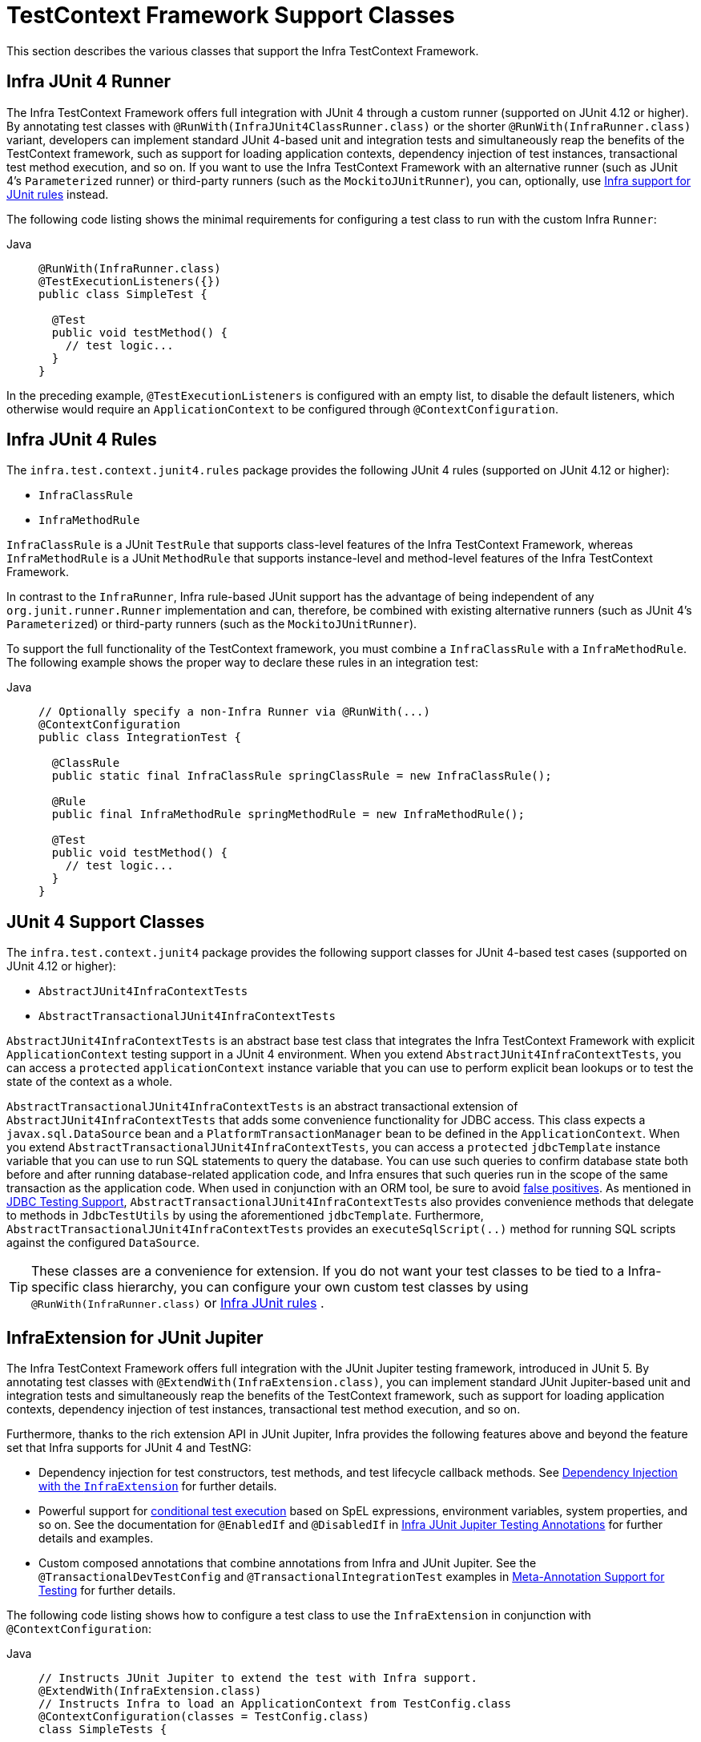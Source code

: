 [[testcontext-support-classes]]
= TestContext Framework Support Classes

This section describes the various classes that support the Infra TestContext Framework.

[[testcontext-junit4-runner]]
== Infra JUnit 4 Runner

The Infra TestContext Framework offers full integration with JUnit 4 through a custom
runner (supported on JUnit 4.12 or higher). By annotating test classes with
`@RunWith(InfraJUnit4ClassRunner.class)` or the shorter `@RunWith(InfraRunner.class)`
variant, developers can implement standard JUnit 4-based unit and integration tests and
simultaneously reap the benefits of the TestContext framework, such as support for
loading application contexts, dependency injection of test instances, transactional test
method execution, and so on. If you want to use the Infra TestContext Framework with an
alternative runner (such as JUnit 4's `Parameterized` runner) or third-party runners
(such as the `MockitoJUnitRunner`), you can, optionally, use
xref:testing/testcontext-framework/support-classes.adoc#testcontext-junit4-rules[Infra support for JUnit rules] instead.

The following code listing shows the minimal requirements for configuring a test class to
run with the custom Infra `Runner`:

[tabs]
======
Java::
+
[source,java,indent=0,subs="verbatim,quotes",role="primary"]
----
@RunWith(InfraRunner.class)
@TestExecutionListeners({})
public class SimpleTest {

  @Test
  public void testMethod() {
    // test logic...
  }
}
----
======

In the preceding example, `@TestExecutionListeners` is configured with an empty list, to
disable the default listeners, which otherwise would require an `ApplicationContext` to
be configured through `@ContextConfiguration`.

[[testcontext-junit4-rules]]
== Infra JUnit 4 Rules

The `infra.test.context.junit4.rules` package provides the following JUnit
4 rules (supported on JUnit 4.12 or higher):

* `InfraClassRule`
* `InfraMethodRule`

`InfraClassRule` is a JUnit `TestRule` that supports class-level features of the Infra
TestContext Framework, whereas `InfraMethodRule` is a JUnit `MethodRule` that supports
instance-level and method-level features of the Infra TestContext Framework.

In contrast to the `InfraRunner`, Infra rule-based JUnit support has the advantage of
being independent of any `org.junit.runner.Runner` implementation and can, therefore, be
combined with existing alternative runners (such as JUnit 4's `Parameterized`) or
third-party runners (such as the `MockitoJUnitRunner`).

To support the full functionality of the TestContext framework, you must combine a
`InfraClassRule` with a `InfraMethodRule`. The following example shows the proper way
to declare these rules in an integration test:

[tabs]
======
Java::
+
[source,java,indent=0,subs="verbatim,quotes",role="primary"]
----
// Optionally specify a non-Infra Runner via @RunWith(...)
@ContextConfiguration
public class IntegrationTest {

  @ClassRule
  public static final InfraClassRule springClassRule = new InfraClassRule();

  @Rule
  public final InfraMethodRule springMethodRule = new InfraMethodRule();

  @Test
  public void testMethod() {
    // test logic...
  }
}
----
======

[[testcontext-support-classes-junit4]]
== JUnit 4 Support Classes

The `infra.test.context.junit4` package provides the following support
classes for JUnit 4-based test cases (supported on JUnit 4.12 or higher):

* `AbstractJUnit4InfraContextTests`
* `AbstractTransactionalJUnit4InfraContextTests`

`AbstractJUnit4InfraContextTests` is an abstract base test class that integrates the
Infra TestContext Framework with explicit `ApplicationContext` testing support in a
JUnit 4 environment. When you extend `AbstractJUnit4InfraContextTests`, you can access a
`protected` `applicationContext` instance variable that you can use to perform explicit
bean lookups or to test the state of the context as a whole.

`AbstractTransactionalJUnit4InfraContextTests` is an abstract transactional extension of
`AbstractJUnit4InfraContextTests` that adds some convenience functionality for JDBC
access. This class expects a `javax.sql.DataSource` bean and a
`PlatformTransactionManager` bean to be defined in the `ApplicationContext`. When you
extend `AbstractTransactionalJUnit4InfraContextTests`, you can access a `protected`
`jdbcTemplate` instance variable that you can use to run SQL statements to query the
database. You can use such queries to confirm database state both before and after
running database-related application code, and Infra ensures that such queries run in
the scope of the same transaction as the application code. When used in conjunction with
an ORM tool, be sure to avoid xref:testing/testcontext-framework/tx.adoc#testcontext-tx-false-positives[false positives].
As mentioned in xref:testing/support-jdbc.adoc[JDBC Testing Support],
`AbstractTransactionalJUnit4InfraContextTests` also provides convenience methods that
delegate to methods in `JdbcTestUtils` by using the aforementioned `jdbcTemplate`.
Furthermore, `AbstractTransactionalJUnit4InfraContextTests` provides an
`executeSqlScript(..)` method for running SQL scripts against the configured `DataSource`.

TIP: These classes are a convenience for extension. If you do not want your test classes
to be tied to a Infra-specific class hierarchy, you can configure your own custom test
classes by using `@RunWith(InfraRunner.class)` or xref:testing/testcontext-framework/support-classes.adoc#testcontext-junit4-rules[Infra JUnit rules]
.

[[testcontext-junit-jupiter-extension]]
== InfraExtension for JUnit Jupiter

The Infra TestContext Framework offers full integration with the JUnit Jupiter testing
framework, introduced in JUnit 5. By annotating test classes with
`@ExtendWith(InfraExtension.class)`, you can implement standard JUnit Jupiter-based unit
and integration tests and simultaneously reap the benefits of the TestContext framework,
such as support for loading application contexts, dependency injection of test instances,
transactional test method execution, and so on.

Furthermore, thanks to the rich extension API in JUnit Jupiter, Infra provides the
following features above and beyond the feature set that Infra supports for JUnit 4 and
TestNG:

* Dependency injection for test constructors, test methods, and test lifecycle callback
  methods. See xref:testing/testcontext-framework/support-classes.adoc#testcontext-junit-jupiter-di[Dependency Injection with the `InfraExtension`] for further details.
* Powerful support for link:https://junit.org/junit5/docs/current/user-guide/#extensions-conditions[conditional
  test execution] based on SpEL expressions, environment variables, system properties,
  and so on. See the documentation for `@EnabledIf` and `@DisabledIf` in
  xref:testing/annotations/integration-junit-jupiter.adoc[Infra JUnit Jupiter Testing Annotations] for further details and examples.
* Custom composed annotations that combine annotations from Infra and JUnit Jupiter. See
  the `@TransactionalDevTestConfig` and `@TransactionalIntegrationTest` examples in
  xref:testing/annotations/integration-meta.adoc[Meta-Annotation Support for Testing] for further details.

The following code listing shows how to configure a test class to use the
`InfraExtension` in conjunction with `@ContextConfiguration`:

[tabs]
======
Java::
+
[source,java,indent=0,subs="verbatim,quotes",role="primary"]
----
// Instructs JUnit Jupiter to extend the test with Infra support.
@ExtendWith(InfraExtension.class)
// Instructs Infra to load an ApplicationContext from TestConfig.class
@ContextConfiguration(classes = TestConfig.class)
class SimpleTests {

  @Test
  void testMethod() {
    // test logic...
  }
}
----
======

Since you can also use annotations in JUnit 5 as meta-annotations, Infra provides the
`@JUnitConfig` and `@JUnitWebConfig` composed annotations to simplify the
configuration of the test `ApplicationContext` and JUnit Jupiter.

The following example uses `@JUnitConfig` to reduce the amount of configuration
used in the previous example:

[tabs]
======
Java::
+
[source,java,indent=0,subs="verbatim,quotes",role="primary"]
----
// Instructs Infra to register the InfraExtension with JUnit
// Jupiter and load an ApplicationContext from TestConfig.class
@JUnitConfig(TestConfig.class)
class SimpleTests {

  @Test
  void testMethod() {
    // test logic...
  }
}
----

======

Similarly, the following example uses `@JUnitWebConfig` to create a
`WebApplicationContext` for use with JUnit Jupiter:

[tabs]
======
Java::
+
[source,java,indent=0,subs="verbatim,quotes",role="primary"]
----
// Instructs Infra to register the InfraExtension with JUnit
// Jupiter and load a WebApplicationContext from TestWebConfig.class
@JUnitWebConfig(TestWebConfig.class)
class SimpleWebTests {

  @Test
  void testMethod() {
    // test logic...
  }
}
----

======

See the documentation for `@JUnitConfig` and `@JUnitWebConfig` in
xref:testing/annotations/integration-junit-jupiter.adoc[Infra JUnit Jupiter Testing Annotations] for further details.

[[testcontext-junit-jupiter-di]]
=== Dependency Injection with the `InfraExtension`

The `InfraExtension` implements the
link:https://junit.org/junit5/docs/current/user-guide/#extensions-parameter-resolution[`ParameterResolver`]
extension API from JUnit Jupiter, which lets Infra provide dependency injection for test
constructors, test methods, and test lifecycle callback methods.

Specifically, the `InfraExtension` can inject dependencies from the test's
`ApplicationContext` into test constructors and methods that are annotated with
Infra `@BeforeTransaction` and `@AfterTransaction` or JUnit's `@BeforeAll`,
`@AfterAll`, `@BeforeEach`, `@AfterEach`, `@Test`, `@RepeatedTest`, `@ParameterizedTest`,
and others.


[[testcontext-junit-jupiter-di-constructor]]
==== Constructor Injection

If a specific parameter in a constructor for a JUnit Jupiter test class is of type
`ApplicationContext` (or a sub-type thereof) or is annotated or meta-annotated with
`@Autowired`, `@Qualifier`, or `@Value`, Infra injects the value for that specific
parameter with the corresponding bean or value from the test's `ApplicationContext`.

Infra can also be configured to autowire all arguments for a test class constructor if
the constructor is considered to be _autowirable_. A constructor is considered to be
autowirable if one of the following conditions is met (in order of precedence).

* The constructor is annotated with `@Autowired`.
* `@TestConstructor` is present or meta-present on the test class with the `autowireMode`
  attribute set to `ALL`.
* The default _test constructor autowire mode_ has been changed to `ALL`.

See xref:testing/annotations/integration-junit-jupiter.adoc#integration-testing-annotations-testconstructor[`@TestConstructor`] for details on the use of
`@TestConstructor` and how to change the global _test constructor autowire mode_.

WARNING: If the constructor for a test class is considered to be _autowirable_, Infra
assumes the responsibility for resolving arguments for all parameters in the constructor.
Consequently, no other `ParameterResolver` registered with JUnit Jupiter can resolve
parameters for such a constructor.

[WARNING]
====
Constructor injection for test classes must not be used in conjunction with JUnit
Jupiter's `@TestInstance(PER_CLASS)` support if `@DirtiesContext` is used to close the
test's `ApplicationContext` before or after test methods.

The reason is that `@TestInstance(PER_CLASS)` instructs JUnit Jupiter to cache the test
instance between test method invocations. Consequently, the test instance will retain
references to beans that were originally injected from an `ApplicationContext` that has
been subsequently closed. Since the constructor for the test class will only be invoked
once in such scenarios, dependency injection will not occur again, and subsequent tests
will interact with beans from the closed `ApplicationContext` which may result in errors.

To use `@DirtiesContext` with "before test method" or "after test method" modes in
conjunction with `@TestInstance(PER_CLASS)`, one must configure dependencies from Infra
to be supplied via field or setter injection so that they can be re-injected between test
method invocations.
====

In the following example, Infra injects the `OrderService` bean from the
`ApplicationContext` loaded from `TestConfig.class` into the
`OrderServiceIntegrationTests` constructor.

[tabs]
======
Java::
+
[source,java,indent=0,subs="verbatim,quotes",role="primary"]
----
@JUnitConfig(TestConfig.class)
class OrderServiceIntegrationTests {

  private final OrderService orderService;

  @Autowired
  OrderServiceIntegrationTests(OrderService orderService) {
    this.orderService = orderService;
  }

  // tests that use the injected OrderService
}
----

======

Note that this feature lets test dependencies be `final` and therefore immutable.

If the `infra.test.constructor.autowire.mode` property is to `all` (see
xref:testing/annotations/integration-junit-jupiter.adoc#integration-testing-annotations-testconstructor[`@TestConstructor`]), we can omit the declaration of
`@Autowired` on the constructor in the previous example, resulting in the following.

[tabs]
======
Java::
+
[source,java,indent=0,subs="verbatim,quotes",role="primary"]
----
@JUnitConfig(TestConfig.class)
class OrderServiceIntegrationTests {

  private final OrderService orderService;

  OrderServiceIntegrationTests(OrderService orderService) {
    this.orderService = orderService;
  }

  // tests that use the injected OrderService
}
----
======

[[testcontext-junit-jupiter-di-method]]
==== Method Injection

If a parameter in a JUnit Jupiter test method or test lifecycle callback method is of
type `ApplicationContext` (or a sub-type thereof) or is annotated or meta-annotated with
`@Autowired`, `@Qualifier`, or `@Value`, Infra injects the value for that specific
parameter with the corresponding bean from the test's `ApplicationContext`.

In the following example, Infra injects the `OrderService` from the `ApplicationContext`
loaded from `TestConfig.class` into the `deleteOrder()` test method:

[tabs]
======
Java::
+
[source,java,indent=0,subs="verbatim,quotes",role="primary"]
----
@JUnitConfig(TestConfig.class)
class OrderServiceIntegrationTests {

  @Test
  void deleteOrder(@Autowired OrderService orderService) {
    // use orderService from the test's ApplicationContext
  }
}
----

======

Due to the robustness of the `ParameterResolver` support in JUnit Jupiter, you can also
have multiple dependencies injected into a single method, not only from Infra but also
from JUnit Jupiter itself or other third-party extensions.

The following example shows how to have both Infra and JUnit Jupiter inject dependencies
into the `placeOrderRepeatedly()` test method simultaneously.

[tabs]
======
Java::
+
[source,java,indent=0,subs="verbatim,quotes",role="primary"]
----
@JUnitConfig(TestConfig.class)
class OrderServiceIntegrationTests {

  @RepeatedTest(10)
  void placeOrderRepeatedly(RepetitionInfo repetitionInfo,
      @Autowired OrderService orderService) {

    // use orderService from the test's ApplicationContext
    // and repetitionInfo from JUnit Jupiter
  }
}
----

======

Note that the use of `@RepeatedTest` from JUnit Jupiter lets the test method gain access
to the `RepetitionInfo`.

[[testcontext-junit-jupiter-nested-test-configuration]]
=== `@Nested` test class configuration

The _Infra TestContext Framework_ has supported the use of test-related annotations on
`@Nested` test classes in JUnit Jupiter since TODAY Framework 5.0; however, until Infra
Framework 5.3 class-level test configuration annotations were not _inherited_ from
enclosing classes like they are from superclasses.

TODAY Framework 5.3 introduced first-class support for inheriting test class
configuration from enclosing classes, and such configuration will be inherited by
default. To change from the default `INHERIT` mode to `OVERRIDE` mode, you may annotate
an individual `@Nested` test class with
`@NestedTestConfiguration(EnclosingConfiguration.OVERRIDE)`. An explicit
`@NestedTestConfiguration` declaration will apply to the annotated test class as well as
any of its subclasses and nested classes. Thus, you may annotate a top-level test class
with `@NestedTestConfiguration`, and that will apply to all of its nested test classes
recursively.

In order to allow development teams to change the default to `OVERRIDE` – for example,
for compatibility with TODAY Framework 5.0 through 5.2 – the default mode can be changed
globally via a JVM system property or a `spring.properties` file in the root of the
classpath. See the xref:testing/annotations/integration-junit-jupiter.adoc#integration-testing-annotations-nestedtestconfiguration["Changing the default enclosing configuration inheritance mode"]
 note for details.

Although the following "Hello World" example is very simplistic, it shows how to declare
common configuration on a top-level class that is inherited by its `@Nested` test
classes. In this particular example, only the `TestConfig` configuration class is
inherited. Each nested test class provides its own set of active profiles, resulting in a
distinct `ApplicationContext` for each nested test class (see
xref:testing/testcontext-framework/ctx-management/caching.adoc[Context Caching] for details). Consult the list of
xref:testing/annotations/integration-junit-jupiter.adoc#integration-testing-annotations-nestedtestconfiguration[supported annotations] to see
which annotations can be inherited in `@Nested` test classes.

[tabs]
======
Java::
+
[source,java,indent=0,subs="verbatim,quotes",role="primary"]
----
@JUnitConfig(TestConfig.class)
class GreetingServiceTests {

  @Nested
  @ActiveProfiles("lang_en")
  class EnglishGreetings {

    @Test
    void hello(@Autowired GreetingService service) {
      assertThat(service.greetWorld()).isEqualTo("Hello World");
    }
  }

  @Nested
  @ActiveProfiles("lang_de")
  class GermanGreetings {

    @Test
    void hello(@Autowired GreetingService service) {
      assertThat(service.greetWorld()).isEqualTo("Hallo Welt");
    }
  }
}
----

======

[[testcontext-support-classes-testng]]
== TestNG Support Classes

The `infra.test.context.testng` package provides the following support
classes for TestNG based test cases:

* `AbstractTestNGInfraContextTests`
* `AbstractTransactionalTestNGInfraContextTests`

`AbstractTestNGInfraContextTests` is an abstract base test class that integrates the
Infra TestContext Framework with explicit `ApplicationContext` testing support in a
TestNG environment. When you extend `AbstractTestNGInfraContextTests`, you can access a
`protected` `applicationContext` instance variable that you can use to perform explicit
bean lookups or to test the state of the context as a whole.

`AbstractTransactionalTestNGInfraContextTests` is an abstract transactional extension of
`AbstractTestNGInfraContextTests` that adds some convenience functionality for JDBC
access. This class expects a `javax.sql.DataSource` bean and a
`PlatformTransactionManager` bean to be defined in the `ApplicationContext`. When you
extend `AbstractTransactionalTestNGInfraContextTests`, you can access a `protected`
`jdbcTemplate` instance variable that you can use to run SQL statements to query the
database. You can use such queries to confirm database state both before and after
running database-related application code, and Infra ensures that such queries run in
the scope of the same transaction as the application code. When used in conjunction with
an ORM tool, be sure to avoid xref:testing/testcontext-framework/tx.adoc#testcontext-tx-false-positives[false positives].
As mentioned in xref:testing/support-jdbc.adoc[JDBC Testing Support],
`AbstractTransactionalTestNGInfraContextTests` also provides convenience methods that
delegate to methods in `JdbcTestUtils` by using the aforementioned `jdbcTemplate`.
Furthermore, `AbstractTransactionalTestNGInfraContextTests` provides an
`executeSqlScript(..)` method for running SQL scripts against the configured `DataSource`.

TIP: These classes are a convenience for extension. If you do not want your test classes
to be tied to a Infra-specific class hierarchy, you can configure your own custom test
classes by using `@ContextConfiguration`, `@TestExecutionListeners`, and so on and by
manually instrumenting your test class with a `TestContextManager`. See the source code
of `AbstractTestNGInfraContextTests` for an example of how to instrument your test class.

